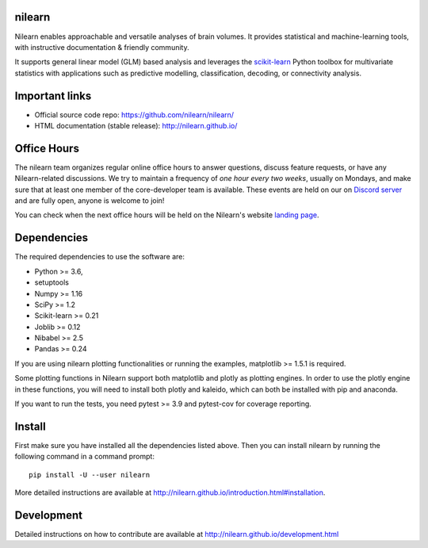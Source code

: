 	.. -*- mode: rst -*-

.. image:: https://img.shields.io/pypi/v/nilearn.svg
    :target: https://pypi.org/project/nilearn/
    :alt: Pypi Package

.. image:: https://img.shields.io/pypi/pyversions/nilearn.svg
    :target: https://pypi.org/project/nilearn/
    :alt: PyPI - Python Version

.. image:: https://github.com/nilearn/nilearn/workflows/build/badge.svg?branch=main&event=push
   :target: https://github.com/nilearn/nilearn/actions
   :alt: Github Actions Build Status

.. image:: https://codecov.io/gh/nilearn/nilearn/branch/main/graph/badge.svg
   :target: https://codecov.io/gh/nilearn/nilearn
   :alt: Coverage Status

.. image:: https://dev.azure.com/Parietal/Nilearn/_apis/build/status/nilearn.nilearn?branchName=main
   :target: https://dev.azure.com/Parietal/Nilearn/_apis/build/status/nilearn.nilearn?branchName=main
   :alt: Azure Build Status

nilearn
=======

Nilearn enables approachable and versatile analyses of brain volumes. It provides statistical and machine-learning tools, with instructive documentation & friendly community.

It supports general linear model (GLM) based analysis and leverages the `scikit-learn <http://scikit-learn.org>`_ Python toolbox for multivariate statistics with applications such as predictive modelling, classification, decoding, or connectivity analysis.

Important links
===============

- Official source code repo: https://github.com/nilearn/nilearn/
- HTML documentation (stable release): http://nilearn.github.io/

Office Hours
============

The nilearn team organizes regular online office hours to answer questions, discuss feature requests, or have any Nilearn-related discussions. We try to maintain a frequency of *one hour every two weeks*, usually on Mondays, and make sure that at least one member of the core-developer team is available. These events are held on our on `Discord server <https://discord.gg/bMBhb7w>`_ and are fully open, anyone is welcome to join!

You can check when the next office hours will be held on the Nilearn's website `landing page <https://nilearn.github.io/>`_.

Dependencies
============

The required dependencies to use the software are:

* Python >= 3.6,
* setuptools
* Numpy >= 1.16
* SciPy >= 1.2
* Scikit-learn >= 0.21
* Joblib >= 0.12
* Nibabel >= 2.5
* Pandas >= 0.24

If you are using nilearn plotting functionalities or running the
examples, matplotlib >= 1.5.1 is required.

Some plotting functions in Nilearn support both matplotlib and plotly as plotting engines.
In order to use the plotly engine in these functions, you will need to install both plotly and kaleido, which can both be installed with pip and anaconda. 

If you want to run the tests, you need pytest >= 3.9 and pytest-cov for coverage reporting.


Install
=======

First make sure you have installed all the dependencies listed above.
Then you can install nilearn by running the following command in
a command prompt::

    pip install -U --user nilearn

More detailed instructions are available at
http://nilearn.github.io/introduction.html#installation.

Development
===========

Detailed instructions on how to contribute are available at
http://nilearn.github.io/development.html

